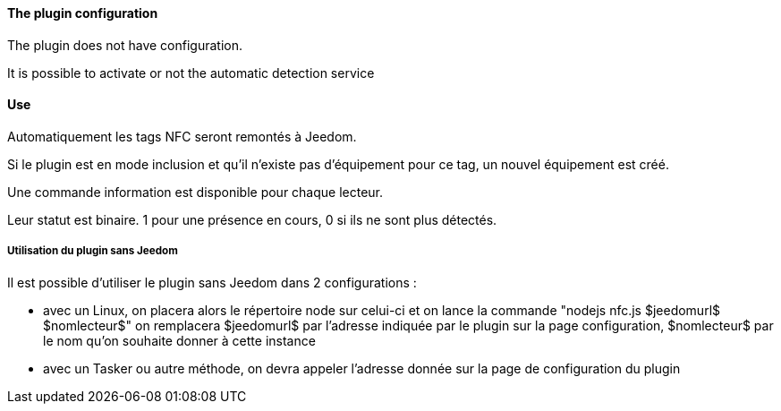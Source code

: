 ==== The plugin configuration

The plugin does not have configuration.

It is possible to activate or not the automatic detection service

==== Use

Automatiquement les tags NFC seront remontés à Jeedom.

Si le plugin est en mode inclusion et qu'il n'existe pas d'équipement pour ce tag, un nouvel équipement est créé.

Une commande information est disponible pour chaque lecteur.

Leur statut est binaire. 1 pour une présence en cours, 0 si ils ne sont plus détectés.

===== Utilisation du plugin sans Jeedom

Il est possible d'utiliser le plugin sans Jeedom dans 2 configurations :

  - avec un Linux, on placera alors le répertoire node sur celui-ci et on lance la commande "nodejs nfc.js $jeedomurl$ $nomlecteur$"
  on remplacera $jeedomurl$ par l'adresse indiquée par le plugin sur la page configuration, $nomlecteur$ par le nom qu'on souhaite donner à cette instance

  - avec un Tasker ou autre méthode, on devra appeler l'adresse donnée sur la page de configuration du plugin